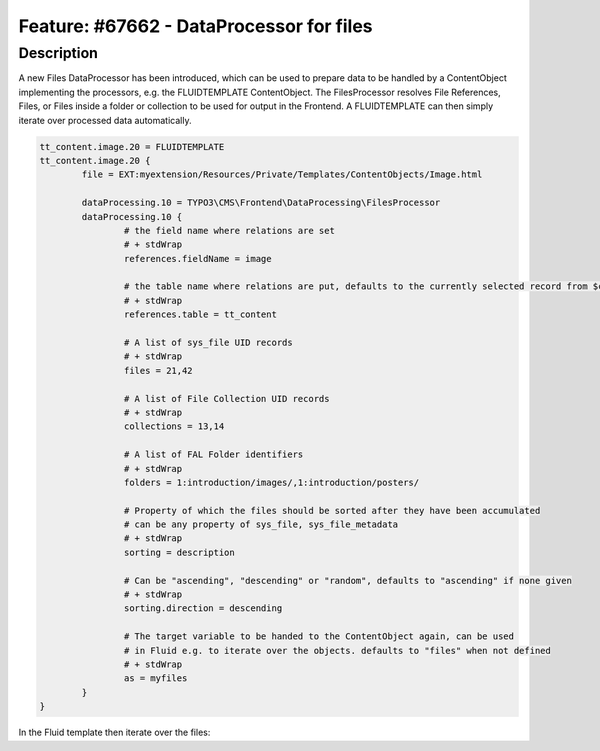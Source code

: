 =========================================
Feature: #67662 - DataProcessor for files
=========================================

Description
===========

A new Files DataProcessor has been introduced, which can be used to prepare data to be handled by a ContentObject
implementing the processors, e.g. the FLUIDTEMPLATE ContentObject. The FilesProcessor resolves File References, Files,
or Files inside a folder or collection to be used for output in the Frontend. A FLUIDTEMPLATE can then simply iterate
over processed data automatically.


.. code-block:: typoscript

	tt_content.image.20 = FLUIDTEMPLATE
	tt_content.image.20 {
		file = EXT:myextension/Resources/Private/Templates/ContentObjects/Image.html

		dataProcessing.10 = TYPO3\CMS\Frontend\DataProcessing\FilesProcessor
		dataProcessing.10 {
			# the field name where relations are set
			# + stdWrap
			references.fieldName = image

			# the table name where relations are put, defaults to the currently selected record from $cObj->getTable()
			# + stdWrap
			references.table = tt_content

			# A list of sys_file UID records
			# + stdWrap
			files = 21,42

			# A list of File Collection UID records
			# + stdWrap
			collections = 13,14

			# A list of FAL Folder identifiers
			# + stdWrap
			folders = 1:introduction/images/,1:introduction/posters/

			# Property of which the files should be sorted after they have been accumulated
			# can be any property of sys_file, sys_file_metadata
			# + stdWrap
			sorting = description

			# Can be "ascending", "descending" or "random", defaults to "ascending" if none given
			# + stdWrap
			sorting.direction = descending

			# The target variable to be handed to the ContentObject again, can be used
			# in Fluid e.g. to iterate over the objects. defaults to "files" when not defined
			# + stdWrap
			as = myfiles
		}
	}

In the Fluid template then iterate over the files:

.. code-block:: html
	<ul>
	<f:for each="{myfiles}" as="file">
		<li><a href="{file.publicUrl}">{file.name}</a></li>
	</f:for>
	</ul>
